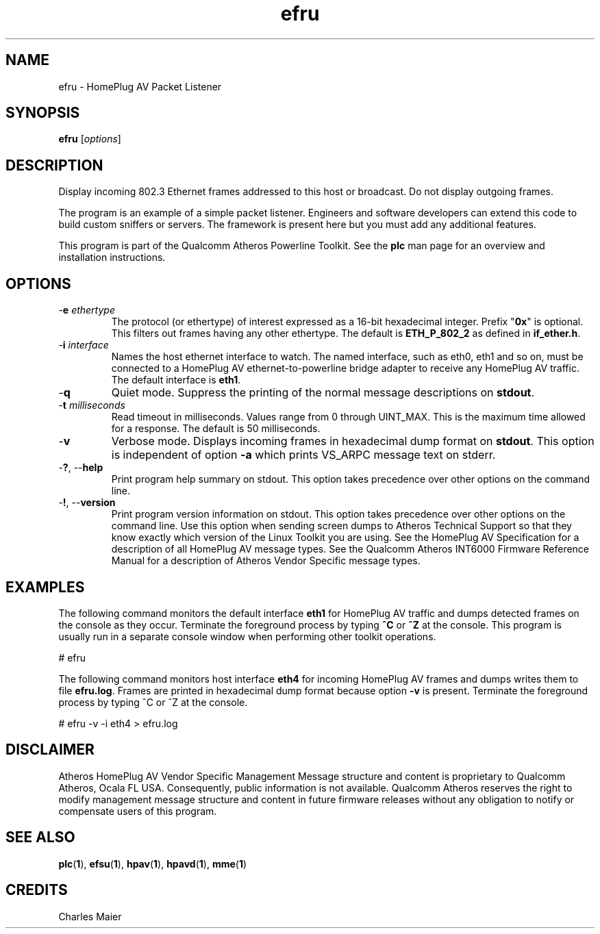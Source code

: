 .TH efru 1 "November 2013" "open-plc-utils-0.0.3" "Qualcomm Atheros Open Powerline Toolkit"

.SH NAME
efru - HomePlug AV Packet Listener

.SH SYNOPSIS
.BR efru 
.RI [ options ] 

.SH DESCRIPTION
Display incoming 802.3 Ethernet frames addressed to this host or broadcast.
Do not display outgoing frames.

.PP
The program is an example of a simple packet listener.
Engineers and software developers can extend this code to build custom sniffers or servers.
The framework is present here but you must add any additional features.

.PP
This program is part of the Qualcomm Atheros Powerline Toolkit.
See the \fBplc\fR man page for an overview and installation instructions.

.SH OPTIONS

.TP
-\fBe \fIethertype\fR
The protocol (or ethertype) of interest expressed as a 16-bit hexadecimal integer.
Prefix "\fB0x\fR" is optional.
This filters out frames having any other ethertype.
The default is \fBETH_P_802_2\fR as defined in \fBif_ether.h\fR.

.TP
-\fBi \fIinterface\fR
Names the host ethernet interface to watch.
The named interface, such as eth0, eth1 and so on, must be connected to a HomePlug AV ethernet-to-powerline bridge adapter to receive any HomePlug AV traffic.
The default interface is \fBeth1\fR.

.TP
.RB - q
Quiet mode.
Suppress the printing of the normal message descriptions on \fBstdout\fR.

.TP
-\fBt \fImilliseconds\fR
Read timeout in milliseconds.
Values range from 0 through UINT_MAX.
This is the maximum time allowed for a response.
The default is 50 milliseconds.

.TP
.RB - v
Verbose mode.
Displays incoming frames in hexadecimal dump format on \fBstdout\fR.
This option is independent of option \fB-a\fR which prints VS_ARPC message text on stderr.

.TP
-\fB?\fR, --\fBhelp\fR
Print program help summary on stdout.
This option takes precedence over other options on the command line.

.TP
-\fB!\fR, --\fBversion\fR
Print program version information on stdout.
This option takes precedence over other options on the command line.
Use this option when sending screen dumps to Atheros Technical Support so that they know exactly which version of the Linux Toolkit you are using.
See the HomePlug AV Specification for a description of all HomePlug AV message types.
See the Qualcomm Atheros INT6000 Firmware Reference Manual for a description of Atheros Vendor Specific message types.

.SH EXAMPLES
The following command monitors the default interface \fBeth1\fR for HomePlug AV traffic and dumps detected frames on the console as they occur.
Terminate the foreground process by typing \fB^C\fR or \fB^Z\fR at the console.
This program is usually run in a separate console window when performing other toolkit operations.

.PP
   # efru

.PP
The following command monitors host interface \fBeth4\fR for incoming HomePlug AV frames and dumps writes them to file \fBefru.log\fR.
Frames are printed in hexadecimal dump format because option \fB-v\fR is present.
Terminate the foreground process by typing ^C or ^Z at the console.

.PP
   # efru -v -i eth4 > efru.log

.SH DISCLAIMER
Atheros HomePlug AV Vendor Specific Management Message structure and content is proprietary to Qualcomm Atheros, Ocala FL USA.
Consequently, public information is not available.
Qualcomm Atheros reserves the right to modify management message structure and content in future firmware releases without any obligation to notify or compensate users of this program.

.SH SEE ALSO
.BR plc ( 1 ),
.BR efsu ( 1 ),
.BR hpav ( 1 ),
.BR hpavd ( 1 ),
.BR mme ( 1 )

.SH CREDITS
 Charles Maier

